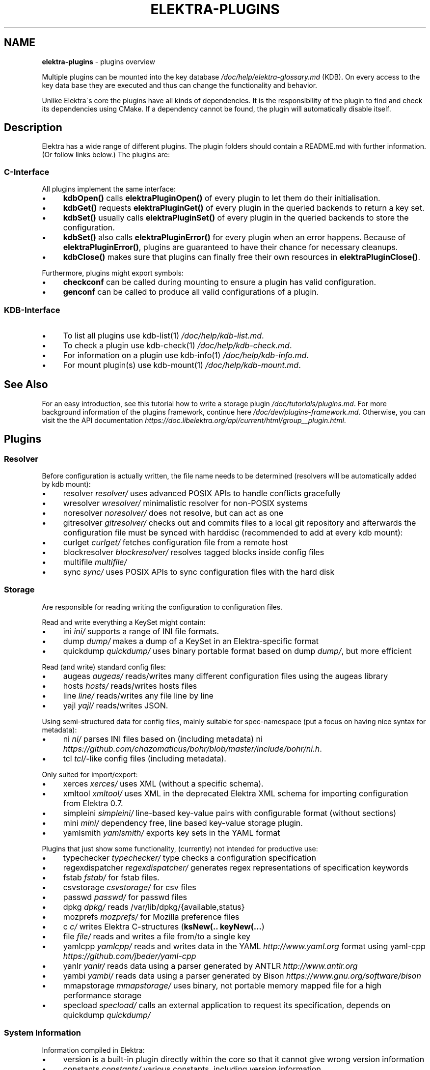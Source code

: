 .\" generated with Ronn/v0.7.3
.\" http://github.com/rtomayko/ronn/tree/0.7.3
.
.TH "ELEKTRA\-PLUGINS" "7" "September 2019" "" ""
.
.SH "NAME"
\fBelektra\-plugins\fR \- plugins overview
.
.P
Multiple plugins can be mounted into the key database \fI/doc/help/elektra\-glossary\.md\fR (KDB)\. On every access to the key data base they are executed and thus can change the functionality and behavior\.
.
.P
Unlike Elektra\'s core the plugins have all kinds of dependencies\. It is the responsibility of the plugin to find and check its dependencies using CMake\. If a dependency cannot be found, the plugin will automatically disable itself\.
.
.SH "Description"
Elektra has a wide range of different plugins\. The plugin folders should contain a README\.md with further information\. (Or follow links below\.) The plugins are:
.
.P
.
.SS "C\-Interface"
All plugins implement the same interface:
.
.IP "\(bu" 4
\fBkdbOpen()\fR calls \fBelektraPluginOpen()\fR of every plugin to let them do their initialisation\.
.
.IP "\(bu" 4
\fBkdbGet()\fR requests \fBelektraPluginGet()\fR of every plugin in the queried backends to return a key set\.
.
.IP "\(bu" 4
\fBkdbSet()\fR usually calls \fBelektraPluginSet()\fR of every plugin in the queried backends to store the configuration\.
.
.IP "\(bu" 4
\fBkdbSet()\fR also calls \fBelektraPluginError()\fR for every plugin when an error happens\. Because of \fBelektraPluginError()\fR, plugins are guaranteed to have their chance for necessary cleanups\.
.
.IP "\(bu" 4
\fBkdbClose()\fR makes sure that plugins can finally free their own resources in \fBelektraPluginClose()\fR\.
.
.IP "" 0
.
.P
Furthermore, plugins might export symbols:
.
.IP "\(bu" 4
\fBcheckconf\fR can be called during mounting to ensure a plugin has valid configuration\.
.
.IP "\(bu" 4
\fBgenconf\fR can be called to produce all valid configurations of a plugin\.
.
.IP "" 0
.
.SS "KDB\-Interface"
.
.IP "\(bu" 4
To list all plugins use kdb\-list(1) \fI/doc/help/kdb\-list\.md\fR\.
.
.IP "\(bu" 4
To check a plugin use kdb\-check(1) \fI/doc/help/kdb\-check\.md\fR\.
.
.IP "\(bu" 4
For information on a plugin use kdb\-info(1) \fI/doc/help/kdb\-info\.md\fR\.
.
.IP "\(bu" 4
For mount plugin(s) use kdb\-mount(1) \fI/doc/help/kdb\-mount\.md\fR\.
.
.IP "" 0
.
.SH "See Also"
For an easy introduction, see this tutorial how to write a storage plugin \fI/doc/tutorials/plugins\.md\fR\. For more background information of the plugins framework, continue here \fI/doc/dev/plugins\-framework\.md\fR\. Otherwise, you can visit the the API documentation \fIhttps://doc\.libelektra\.org/api/current/html/group__plugin\.html\fR\.
.
.SH "Plugins"
.
.SS "Resolver"
Before configuration is actually written, the file name needs to be determined (resolvers will be automatically added by kdb mount):
.
.IP "\(bu" 4
resolver \fIresolver/\fR uses advanced POSIX APIs to handle conflicts gracefully
.
.IP "\(bu" 4
wresolver \fIwresolver/\fR minimalistic resolver for non\-POSIX systems
.
.IP "\(bu" 4
noresolver \fInoresolver/\fR does not resolve, but can act as one
.
.IP "\(bu" 4
gitresolver \fIgitresolver/\fR checks out and commits files to a local git repository and afterwards the configuration file must be synced with harddisc (recommended to add at every kdb mount):
.
.IP "\(bu" 4
curlget \fIcurlget/\fR fetches configuration file from a remote host
.
.IP "\(bu" 4
blockresolver \fIblockresolver/\fR resolves tagged blocks inside config files
.
.IP "\(bu" 4
multifile \fImultifile/\fR
.
.IP "\(bu" 4
sync \fIsync/\fR uses POSIX APIs to sync configuration files with the hard disk
.
.IP "" 0
.
.SS "Storage"
Are responsible for reading writing the configuration to configuration files\.
.
.P
Read and write everything a KeySet might contain:
.
.IP "\(bu" 4
ini \fIini/\fR supports a range of INI file formats\.
.
.IP "\(bu" 4
dump \fIdump/\fR makes a dump of a KeySet in an Elektra\-specific format
.
.IP "\(bu" 4
quickdump \fIquickdump/\fR uses binary portable format based on dump \fIdump/\fR, but more efficient
.
.IP "" 0
.
.P
Read (and write) standard config files:
.
.IP "\(bu" 4
augeas \fIaugeas/\fR reads/writes many different configuration files using the augeas library
.
.IP "\(bu" 4
hosts \fIhosts/\fR reads/writes hosts files
.
.IP "\(bu" 4
line \fIline/\fR reads/writes any file line by line
.
.IP "\(bu" 4
yajl \fIyajl/\fR reads/writes JSON\.
.
.IP "" 0
.
.P
Using semi\-structured data for config files, mainly suitable for spec\-namespace (put a focus on having nice syntax for metadata):
.
.IP "\(bu" 4
ni \fIni/\fR parses INI files based on (including metadata) ni \fIhttps://github\.com/chazomaticus/bohr/blob/master/include/bohr/ni\.h\fR\.
.
.IP "\(bu" 4
tcl \fItcl/\fR\-like config files (including metadata)\.
.
.IP "" 0
.
.P
Only suited for import/export:
.
.IP "\(bu" 4
xerces \fIxerces/\fR uses XML (without a specific schema)\.
.
.IP "\(bu" 4
xmltool \fIxmltool/\fR uses XML in the deprecated Elektra XML schema for importing configuration from Elektra 0\.7\.
.
.IP "\(bu" 4
simpleini \fIsimpleini/\fR line\-based key\-value pairs with configurable format (without sections)
.
.IP "\(bu" 4
mini \fImini/\fR dependency free, line based key\-value storage plugin\.
.
.IP "\(bu" 4
yamlsmith \fIyamlsmith/\fR exports key sets in the YAML format
.
.IP "" 0
.
.P
Plugins that just show some functionality, (currently) not intended for productive use:
.
.IP "\(bu" 4
typechecker \fItypechecker/\fR type checks a configuration specification
.
.IP "\(bu" 4
regexdispatcher \fIregexdispatcher/\fR generates regex representations of specification keywords
.
.IP "\(bu" 4
fstab \fIfstab/\fR for fstab files\.
.
.IP "\(bu" 4
csvstorage \fIcsvstorage/\fR for csv files
.
.IP "\(bu" 4
passwd \fIpasswd/\fR for passwd files
.
.IP "\(bu" 4
dpkg \fIdpkg/\fR reads /var/lib/dpkg/{available,status}
.
.IP "\(bu" 4
mozprefs \fImozprefs/\fR for Mozilla preference files
.
.IP "\(bu" 4
c \fIc/\fR writes Elektra C\-structures (\fBksNew(\.\. keyNew(\.\.\.\fR)
.
.IP "\(bu" 4
file \fIfile/\fR reads and writes a file from/to a single key
.
.IP "\(bu" 4
yamlcpp \fIyamlcpp/\fR reads and writes data in the YAML \fIhttp://www\.yaml\.org\fR format using yaml\-cpp \fIhttps://github\.com/jbeder/yaml\-cpp\fR
.
.IP "\(bu" 4
yanlr \fIyanlr/\fR reads data using a parser generated by ANTLR \fIhttp://www\.antlr\.org\fR
.
.IP "\(bu" 4
yambi \fIyambi/\fR reads data using a parser generated by Bison \fIhttps://www\.gnu\.org/software/bison\fR
.
.IP "\(bu" 4
mmapstorage \fImmapstorage/\fR uses binary, not portable memory mapped file for a high performance storage
.
.IP "\(bu" 4
specload \fIspecload/\fR calls an external application to request its specification, depends on quickdump \fIquickdump/\fR
.
.IP "" 0
.
.SS "System Information"
Information compiled in Elektra:
.
.IP "\(bu" 4
version is a built\-in plugin directly within the core so that it cannot give wrong version information
.
.IP "\(bu" 4
constants \fIconstants/\fR various constants, including version information
.
.IP "\(bu" 4
desktop \fIdesktop/\fR contains information which desktop is currently running
.
.IP "" 0
.
.P
Providing information found on the system not available in persistent files:
.
.IP "\(bu" 4
uname \fIuname/\fR information from the uname syscall\.
.
.IP "" 0
.
.SS "Filter"
\fIFilter plugins\fR process keys and their values in both directions\. In one direction they undo what they do in the other direction\. Most filter plugins available now encode and decode values\. Storage plugins that use characters to separate key names, values or metadata will not work without them\.
.
.P
Rewrite unwanted characters with different techniques:
.
.IP "\(bu" 4
ccode \fIccode/\fR using the technique from arrays in the programming language C
.
.IP "\(bu" 4
hexcode \fIhexcode/\fR using hex codes
.
.IP "\(bu" 4
base64 \fIbase64/\fR using the Base64 encoding scheme (RFC4648)
.
.IP "" 0
.
.IP "\(bu" 4
directoryvalue \fIdirectoryvalue/\fR converts directory values to leaf values
.
.IP "\(bu" 4
keytometa \fIkeytometa/\fR transforms keys to metadata
.
.IP "\(bu" 4
rename \fIrename/\fR renames keys according to different rules
.
.IP "\(bu" 4
hexnumber \fIhexnumber/\fR converts between hexadecimal and decimal
.
.IP "" 0
.
.IP "\(bu" 4
crypto \fIcrypto/\fR encrypts / decrypts confidential values
.
.IP "\(bu" 4
gpgme \fIgpgme/\fR encrypts / decrypts confidential values (with GPGME)
.
.IP "\(bu" 4
fcrypt \fIfcrypt/\fR encrypts / decrypts entire backend files
.
.IP "\(bu" 4
iconv \fIiconv/\fR makes sure the configuration will have correct character encoding
.
.IP "\(bu" 4
hidden \fIhidden/\fR hides keys whose names start with a \fB\.\fR\.
.
.IP "\(bu" 4
null \fInull/\fR takes care of null values and other binary specialities
.
.IP "" 0
.
.SS "Notification and Logging"
Log/Send out all changes to configuration to:
.
.IP "\(bu" 4
dbus \fIdbus/\fR sends notifications for every change via dbus \fBnotification\fR
.
.IP "\(bu" 4
dbusrecv \fIdbusrecv/\fR receives notifications via dbus \fBnotification\fR
.
.IP "\(bu" 4
zeromqsend \fIzeromqsend/\fR sends notifications for every change via ZeroMQ sockets \fBnotification\fR
.
.IP "\(bu" 4
zeromqrecv \fIzeromqrecv/\fR receives notifications via ZeroMQ sockets \fBnotification\fR
.
.IP "\(bu" 4
syslog \fIsyslog/\fR logs key database changes to syslog
.
.IP "\(bu" 4
journald \fIjournald/\fR logs key database changes to journald
.
.IP "\(bu" 4
logchange \fIlogchange/\fR prints the change of every key on the console
.
.IP "" 0
.
.P
Notification of key changes:
.
.IP "\(bu" 4
internalnotification \fIinternalnotification/\fR get updates automatically when registered keys were changed
.
.IP "" 0
.
.SS "Debug"
Trace everything that happens within KDB:
.
.IP "\(bu" 4
timeofday \fItimeofday/\fR prints timestamps
.
.IP "\(bu" 4
tracer \fItracer/\fR traces all calls
.
.IP "\(bu" 4
counter \fIcounter/\fR count and print how often a plugin is used
.
.IP "" 0
.
.SS "Checker"
Copies metadata to keys:
.
.IP "\(bu" 4
spec \fIspec/\fR copies metadata from spec namespace (the standard way)
.
.IP "\(bu" 4
glob \fIglob/\fR using globbing techniques (needed by some plugins)
.
.IP "" 0
.
.P
Plugins that check if values are valid based on metadata (typically copied by the \fBspec\fR plugin just before):
.
.P
\fBValue Validation\fR
.
.IP "\(bu" 4
validation \fIvalidation/\fR by using regex
.
.IP "\(bu" 4
network \fInetwork/\fR by using network APIs
.
.IP "\(bu" 4
ipaddr \fIipaddr/\fR checks IP addresses using regular expressions
.
.IP "\(bu" 4
path \fIpath/\fR by checking files on file system
.
.IP "\(bu" 4
type \fItype/\fR type checking (CORBA types) with enum functionality
.
.IP "\(bu" 4
mathcheck \fImathcheck/\fR by mathematical expressions using key values as operands
.
.IP "\(bu" 4
conditionals \fIconditionals/\fR by using if\-then\-else like statements
.
.IP "\(bu" 4
date \fIdate/\fR validates date and time data
.
.IP "\(bu" 4
range \fIrange/\fR checks if a value is within a given range
.
.IP "\(bu" 4
reference \fIreference/\fR checks if a value is a valid reference to another key
.
.IP "\(bu" 4
rgbcolor \fIrgbcolor/\fR validates and normalizes hexcolors
.
.IP "\(bu" 4
macaddr \fImacaddr/\fR checks if MAC addresses are valid and normalizes them
.
.IP "\(bu" 4
unit \fIunit/\fR validates and normalizes units of memory (e\.g\. 20KB to 20000 Bytes)
.
.IP "" 0
.
.P
\fBOther Validation\fR
.
.IP "\(bu" 4
filecheck \fIfilecheck/\fR does sanity checks on a file
.
.IP "\(bu" 4
lineendings \fIlineendings/\fR tests file for consistent line endings
.
.IP "" 0
.
.SS "Interpreter"
These plugins start an interpreter and allow you to execute a script in an interpreted language whenever Elektra’s key database gets accessed\. Note that they depend on the presence of the respective binding during run\-time\.
.
.IP "\(bu" 4
jni \fIjni/\fR java plugins started by jni, works with jna plugins
.
.IP "\(bu" 4
python \fIpython/\fR Python 3 plugins
.
.IP "\(bu" 4
python2 \fIpython2/\fR Python 2 plugins (deprecated)
.
.IP "\(bu" 4
ruby \fIruby/\fR Ruby plugins
.
.IP "\(bu" 4
lua \fIlua/\fR Lua plugins
.
.IP "\(bu" 4
shell \fIshell/\fR executes shell commandos
.
.IP "\(bu" 4
haskell \fIhaskell/\fR used for linking haskell plugins and is a small example for such plugins itself
.
.IP "" 0
.
.SS "Others"
.
.IP "\(bu" 4
doc \fIdoc/\fR contains the documentation of the plugin interface
.
.IP "\(bu" 4
error \fIerror/\fR yields errors as described in metadata (handy for test purposes)
.
.IP "\(bu" 4
template \fItemplate/\fR to be copied for new plugins
.
.IP "\(bu" 4
cpptemplate \fIcpptemplate/\fR a template for C++ based plugins
.
.IP "\(bu" 4
list \fIlist/\fR loads other plugins
.
.IP "\(bu" 4
iterate \fIiterate/\fR iterate over all keys and run exported functions on tagged keys
.
.IP "\(bu" 4
process \fIprocess/\fR proxy plugin that executes other plugins in a separate process
.
.IP "\(bu" 4
profile \fIprofile/\fR links profile keys
.
.IP "\(bu" 4
gopts \fIgopts/\fR global plugin to automatically call \fBelektraGetOpts\fR
.
.IP "\(bu" 4
cache \fIcache/\fR caches keysets from previous \fBkdbGet()\fR calls
.
.IP "" 0


